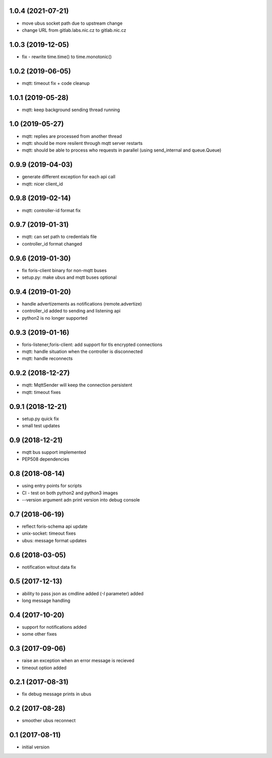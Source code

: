 1.0.4 (2021-07-21)
------------------

* move ubus socket path due to upstream change
* change URL from gitlab.labs.nic.cz to gitlab.nic.cz

1.0.3 (2019-12-05)
------------------

* fix - rewrite time.time() to time.monotonic()

1.0.2 (2019-06-05)
------------------

* mqtt: timeout fix + code cleanup

1.0.1 (2019-05-28)
------------------

* mqtt: keep background sending thread running

1.0 (2019-05-27)
----------------

* mqtt: replies are processed from another thread
* mqtt: should be more resilent through mqtt server restarts
* mqtt: should be able to process who requests in parallel (using send_internal and queue.Queue)

0.9.9 (2019-04-03)
------------------

* generate different exception for each api call
* mqtt: nicer client_id

0.9.8 (2019-02-14)
------------------

* mqtt: controller-id format fix

0.9.7 (2019-01-31)
------------------

* mqtt: can set path to credentials file
* controller_id format changed

0.9.6 (2019-01-30)
------------------

* fix foris-client binary for non-mqtt buses
* setup.py: make ubus and mqtt buses optional

0.9.4 (2019-01-20)
------------------

* handle advertizements as notifications (remote.advertize)
* controller_id added to sending and listening api
* python2 is no longer supported

0.9.3 (2019-01-16)
------------------

* foris-listener,foris-client: add support for tls encrypted connections
* mqtt: handle situation when the controller is disconnected
* mqtt: handle reconnects

0.9.2 (2018-12-27)
------------------

* mqtt: MqttSender will keep the connection persistent
* mqtt: timeout fixes

0.9.1 (2018-12-21)
------------------

* setup.py quick fix
* small test updates

0.9 (2018-12-21)
----------------

* mqtt bus support implemented
* PEP508 dependencies

0.8 (2018-08-14)
----------------

* using entry points for scripts
* CI - test on both python2 and python3 images
* --version argument adn print version into debug console

0.7 (2018-06-19)
----------------

* reflect foris-schema api update
* unix-socket: timeout fixes
* ubus: message format updates

0.6 (2018-03-05)
----------------

* notification witout data fix

0.5 (2017-12-13)
----------------

* ability to pass json as cmdline added (`-I` parameter) added
* long message handling

0.4 (2017-10-20)
----------------

* support for notifications added
* some other fixes

0.3 (2017-09-06)
----------------

* raise an exception when an error message is recieved
* timeout option added

0.2.1 (2017-08-31)
------------------

* fix debug message prints in ubus

0.2 (2017-08-28)
----------------

* smoother ubus reconnect

0.1 (2017-08-11)
----------------

* initial version
